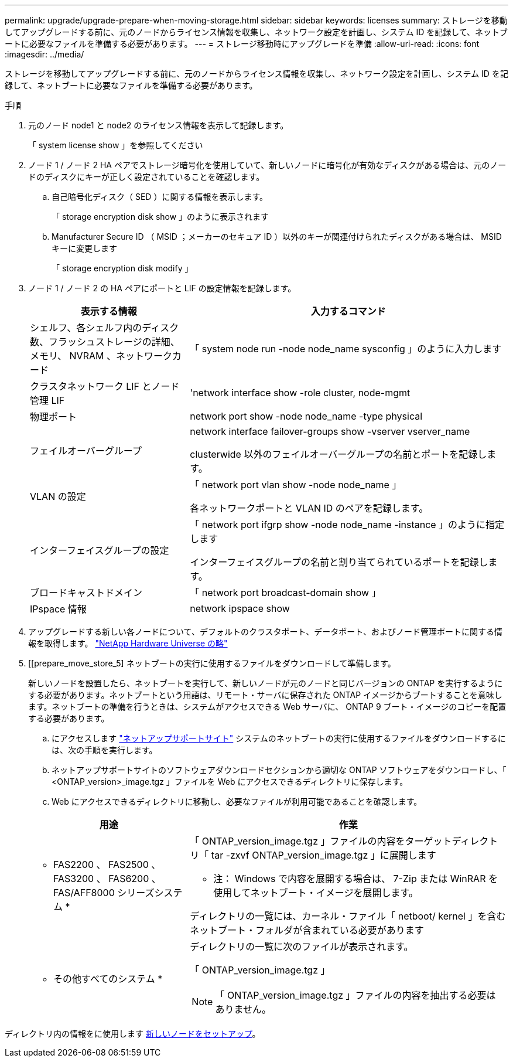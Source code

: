 ---
permalink: upgrade/upgrade-prepare-when-moving-storage.html 
sidebar: sidebar 
keywords: licenses 
summary: ストレージを移動してアップグレードする前に、元のノードからライセンス情報を収集し、ネットワーク設定を計画し、システム ID を記録して、ネットブートに必要なファイルを準備する必要があります。 
---
= ストレージ移動時にアップグレードを準備
:allow-uri-read: 
:icons: font
:imagesdir: ../media/


[role="lead"]
ストレージを移動してアップグレードする前に、元のノードからライセンス情報を収集し、ネットワーク設定を計画し、システム ID を記録して、ネットブートに必要なファイルを準備する必要があります。

.手順
. 元のノード node1 と node2 のライセンス情報を表示して記録します。
+
「 system license show 」を参照してください

. ノード 1 / ノード 2 HA ペアでストレージ暗号化を使用していて、新しいノードに暗号化が有効なディスクがある場合は、元のノードのディスクにキーが正しく設定されていることを確認します。
+
.. 自己暗号化ディスク（ SED ）に関する情報を表示します。
+
「 storage encryption disk show 」のように表示されます

.. Manufacturer Secure ID （ MSID ；メーカーのセキュア ID ）以外のキーが関連付けられたディスクがある場合は、 MSID キーに変更します
+
「 storage encryption disk modify 」



. [[prepare_move_store_3]] ノード 1 / ノード 2 の HA ペアにポートと LIF の設定情報を記録します。
+
[cols="1,2"]
|===
| 表示する情報 | 入力するコマンド 


 a| 
シェルフ、各シェルフ内のディスク数、フラッシュストレージの詳細、メモリ、 NVRAM 、ネットワークカード
 a| 
「 system node run -node node_name sysconfig 」のように入力します



 a| 
クラスタネットワーク LIF とノード管理 LIF
 a| 
'network interface show -role cluster, node-mgmt



 a| 
物理ポート
 a| 
network port show -node node_name -type physical



 a| 
フェイルオーバーグループ
 a| 
network interface failover-groups show -vserver vserver_name

clusterwide 以外のフェイルオーバーグループの名前とポートを記録します。



 a| 
VLAN の設定
 a| 
「 network port vlan show -node node_name 」

各ネットワークポートと VLAN ID のペアを記録します。



 a| 
インターフェイスグループの設定
 a| 
「 network port ifgrp show -node node_name -instance 」のように指定します

インターフェイスグループの名前と割り当てられているポートを記録します。



 a| 
ブロードキャストドメイン
 a| 
「 network port broadcast-domain show 」



 a| 
IPspace 情報
 a| 
network ipspace show

|===
. アップグレードする新しい各ノードについて、デフォルトのクラスタポート、データポート、およびノード管理ポートに関する情報を取得します。 https://hwu.netapp.com["NetApp Hardware Universe の略"^]
. [[prepare_move_store_5] ネットブートの実行に使用するファイルをダウンロードして準備します。
+
新しいノードを設置したら、ネットブートを実行して、新しいノードが元のノードと同じバージョンの ONTAP を実行するようにする必要があります。ネットブートという用語は、リモート・サーバに保存された ONTAP イメージからブートすることを意味します。ネットブートの準備を行うときは、システムがアクセスできる Web サーバに、 ONTAP 9 ブート・イメージのコピーを配置する必要があります。

+
.. にアクセスします https://mysupport.netapp.com/site/["ネットアップサポートサイト"^] システムのネットブートの実行に使用するファイルをダウンロードするには、次の手順を実行します。
.. ネットアップサポートサイトのソフトウェアダウンロードセクションから適切な ONTAP ソフトウェアをダウンロードし、「 <ONTAP_version>_image.tgz 」ファイルを Web にアクセスできるディレクトリに保存します。
.. Web にアクセスできるディレクトリに移動し、必要なファイルが利用可能であることを確認します。


+
[cols="1,2"]
|===
| 用途 | 作業 


 a| 
* FAS2200 、 FAS2500 、 FAS3200 、 FAS6200 、 FAS/AFF8000 シリーズシステム *
 a| 
「 ONTAP_version_image.tgz 」ファイルの内容をターゲットディレクトリ「 tar -zxvf ONTAP_version_image.tgz 」に展開します

* 注： Windows で内容を展開する場合は、 7-Zip または WinRAR を使用してネットブート・イメージを展開します。

ディレクトリの一覧には、カーネル・ファイル「 netboot/ kernel 」を含むネットブート・フォルダが含まれている必要があります



 a| 
* その他すべてのシステム *
 a| 
ディレクトリの一覧に次のファイルが表示されます。

「 ONTAP_version_image.tgz 」


NOTE: 「 ONTAP_version_image.tgz 」ファイルの内容を抽出する必要はありません。

|===


ディレクトリ内の情報をに使用します xref:upgrade-set-up-new-nodes.adoc[新しいノードをセットアップ]。
